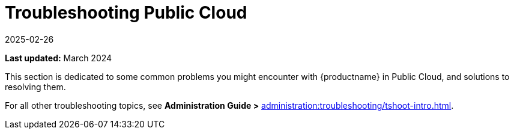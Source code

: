 [[troubleshooting-public-cloud]]
= Troubleshooting Public Cloud
:revdate: 2025-02-26
:page-revdate: {revdate}
ifeval::[{uyuni-content} == true]
:noindex:
endif::[]

:availability: AWS & Azure
:sectnums!:
:lastupdate: March 2024

**Last updated:** {lastupdate}

This section is dedicated to some common problems you might encounter with {productname} in Public Cloud, and solutions to resolving them.

For all other troubleshooting topics, see **Administration Guide >** xref:administration:troubleshooting/tshoot-intro.adoc[].
